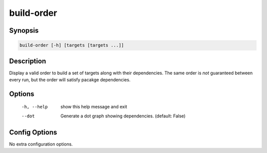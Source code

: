 build-order
===========

Synopsis
--------
.. code::

    build-order [-h] [targets [targets ...]]


Description
-----------
Display a valid order to build a set of targets along with their dependencies.
The same order is *not* guaranteed between every run, but the order will
satisfy pacakge dependencies.


Options
-------
  -h, --help  show this help message and exit
  --dot       Generate a dot graph showing dependencies. (default: False)


Config Options
--------------
No extra configuration options.
